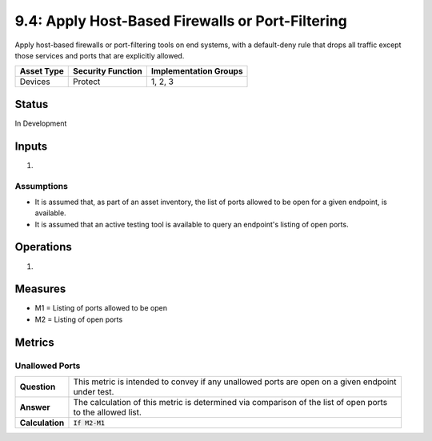 9.4: Apply Host-Based Firewalls or Port-Filtering
=========================================================
Apply host-based firewalls or port-filtering tools on end systems, with a default-deny rule that drops all traffic except those services and ports that are explicitly allowed.

.. list-table::
	:header-rows: 1

	* - Asset Type 
	  - Security Function
	  - Implementation Groups
	* - Devices
	  - Protect
	  - 1, 2, 3

Status
------
In Development

Inputs
------
#. 

Assumptions
^^^^^^^^^^^
* It is assumed that, as part of an asset inventory, the list of ports allowed to be open for a given endpoint, is available.
* It is assumed that an active testing tool is available to query an endpoint's listing of open ports.

Operations
----------
#. 

Measures
--------
* M1 = Listing of ports allowed to be open
* M2 = Listing of open ports

Metrics
-------

Unallowed Ports
^^^^^^^^^^^^^^^
.. list-table::

	* - **Question**
	  - | This metric is intended to convey if any unallowed ports are open on a given endpoint
	    | under test.
	* - **Answer**
	  - | The calculation of this metric is determined via comparison of the list of open ports
	    | to the allowed list.
	* - **Calculation**
	  - :code:`If M2-M1`

.. history
.. authors
.. license